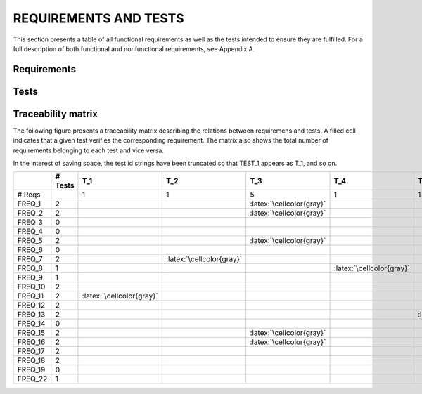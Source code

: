 ========================
 REQUIREMENTS AND TESTS
========================

This section presents a table of all functional requirements as well
as the tests intended to ensure they are fulfilled. For a full
description of both functional and nonfunctional requirements, see
Appendix A.

Requirements
============

.. needtable::
   :tags: functional
   :sort_by: priority
   :columns: title;id;status;priority;content

Tests
=====

.. needtable::
    :types: test
    :columns: title;id;status;tags;content

.. raw:: latex

   \clearpage

Traceability matrix
===================

.. role:: latex(raw)
   :format: latex

The following figure presents a traceability matrix describing the
relations between requiremens and tests. A filled cell indicates that
a given test verifies the corresponding requirement. The matrix also
shows the total number of requirements belonging to each test and vice
versa.

In the interest of saving space, the test id strings have been
truncated so that TEST_1 appears as T_1, and so on.

+-----------+----------+----------------------------+----------------------------+-----------------------------+----------------------------+----------------------------+----------------------------+----------------------------+----------------------------+----------------------------+----------------------------+----------------------------+----------------------------+
|           |# Tests   |T_1                         |T_2                         |T_3                          |T_4                         |T_5                         |T_6                         |T_7                         |T_8                         |T_9                         |T_10                        |T_11                        |T_12                        |
|           |          |                            |                            |                             |                            |                            |                            |                            |                            |                            |                            |                            |                            |
+===========+==========+============================+============================+=============================+============================+============================+============================+============================+============================+============================+============================+============================+============================+
|# Reqs     |          |1                           |1                           |5                            |1                           |1                           |2                           |7                           |1                           |1                           |1                           |2                           |4                           |
|           |          |                            |                            |                             |                            |                            |                            |                            |                            |                            |                            |                            |                            |
+-----------+----------+----------------------------+----------------------------+-----------------------------+----------------------------+----------------------------+----------------------------+----------------------------+----------------------------+----------------------------+----------------------------+----------------------------+----------------------------+
|FREQ_1     | 2        |                            |                            |:latex:`\cellcolor{gray}`    |                            |                            |                            |:latex:`\cellcolor{gray}`   |                            |                            |                            |                            |                            |
+-----------+----------+----------------------------+----------------------------+-----------------------------+----------------------------+----------------------------+----------------------------+----------------------------+----------------------------+----------------------------+----------------------------+----------------------------+----------------------------+
|FREQ_2     | 2        |                            |                            |:latex:`\cellcolor{gray}`    |                            |                            |                            |:latex:`\cellcolor{gray}`   |                            |                            |                            |                            |                            |
+-----------+----------+----------------------------+----------------------------+-----------------------------+----------------------------+----------------------------+----------------------------+----------------------------+----------------------------+----------------------------+----------------------------+----------------------------+----------------------------+
|FREQ_3     | 0        |                            |                            |                             |                            |                            |                            |                            |                            |                            |                            |                            |                            |
+-----------+----------+----------------------------+----------------------------+-----------------------------+----------------------------+----------------------------+----------------------------+----------------------------+----------------------------+----------------------------+----------------------------+----------------------------+----------------------------+
|FREQ_4     | 0        |                            |                            |                             |                            |                            |                            |                            |                            |                            |                            |                            |                            |
+-----------+----------+----------------------------+----------------------------+-----------------------------+----------------------------+----------------------------+----------------------------+----------------------------+----------------------------+----------------------------+----------------------------+----------------------------+----------------------------+
|FREQ_5     | 2        |                            |                            |:latex:`\cellcolor{gray}`    |                            |                            |                            |:latex:`\cellcolor{gray}`   |                            |                            |                            |                            |                            |
+-----------+----------+----------------------------+----------------------------+-----------------------------+----------------------------+----------------------------+----------------------------+----------------------------+----------------------------+----------------------------+----------------------------+----------------------------+----------------------------+
|FREQ_6     | 0        |                            |                            |                             |                            |                            |                            |                            |                            |                            |                            |                            |                            |
+-----------+----------+----------------------------+----------------------------+-----------------------------+----------------------------+----------------------------+----------------------------+----------------------------+----------------------------+----------------------------+----------------------------+----------------------------+----------------------------+
|FREQ_7     | 2        |                            |:latex:`\cellcolor{gray}`   |                             |                            |                            |                            |:latex:`\cellcolor{gray}`   |                            |                            |                            |                            |                            |
+-----------+----------+----------------------------+----------------------------+-----------------------------+----------------------------+----------------------------+----------------------------+----------------------------+----------------------------+----------------------------+----------------------------+----------------------------+----------------------------+
|FREQ_8     | 1        |                            |                            |                             |:latex:`\cellcolor{gray}`   |                            |                            |                            |                            |                            |                            |                            |                            |
+-----------+----------+----------------------------+----------------------------+-----------------------------+----------------------------+----------------------------+----------------------------+----------------------------+----------------------------+----------------------------+----------------------------+----------------------------+----------------------------+
|FREQ_9     | 1        |                            |                            |                             |                            |                            |                            |:latex:`\cellcolor{gray}`   |                            |                            |                            |                            |                            |
+-----------+----------+----------------------------+----------------------------+-----------------------------+----------------------------+----------------------------+----------------------------+----------------------------+----------------------------+----------------------------+----------------------------+----------------------------+----------------------------+
|FREQ_10    | 2        |                            |                            |                             |                            |                            |:latex:`\cellcolor{gray}`   |                            |                            |                            |:latex:`\cellcolor{gray}`   |                            |                            |
+-----------+----------+----------------------------+----------------------------+-----------------------------+----------------------------+----------------------------+----------------------------+----------------------------+----------------------------+----------------------------+----------------------------+----------------------------+----------------------------+
|FREQ_11    | 2        |:latex:`\cellcolor{gray}`   |                            |                             |                            |                            |                            |                            |                            |                            |                            |                            |:latex:`\cellcolor{gray}`   |
+-----------+----------+----------------------------+----------------------------+-----------------------------+----------------------------+----------------------------+----------------------------+----------------------------+----------------------------+----------------------------+----------------------------+----------------------------+----------------------------+
|FREQ_12    | 2        |                            |                            |                             |                            |                            |:latex:`\cellcolor{gray}`   |                            |                            |:latex:`\cellcolor{gray}`   |                            |                            |                            |
+-----------+----------+----------------------------+----------------------------+-----------------------------+----------------------------+----------------------------+----------------------------+----------------------------+----------------------------+----------------------------+----------------------------+----------------------------+----------------------------+
|FREQ_13    | 2        |                            |                            |                             |                            |:latex:`\cellcolor{gray}`   |                            |                            |                            |                            |                            |                            |:latex:`\cellcolor{gray}`   |
+-----------+----------+----------------------------+----------------------------+-----------------------------+----------------------------+----------------------------+----------------------------+----------------------------+----------------------------+----------------------------+----------------------------+----------------------------+----------------------------+
|FREQ_14    | 0        |                            |                            |                             |                            |                            |                            |                            |                            |                            |                            |                            |                            |
+-----------+----------+----------------------------+----------------------------+-----------------------------+----------------------------+----------------------------+----------------------------+----------------------------+----------------------------+----------------------------+----------------------------+----------------------------+----------------------------+
|FREQ_15    | 2        |                            |                            |:latex:`\cellcolor{gray}`    |                            |                            |                            |:latex:`\cellcolor{gray}`   |                            |                            |                            |                            |                            |
+-----------+----------+----------------------------+----------------------------+-----------------------------+----------------------------+----------------------------+----------------------------+----------------------------+----------------------------+----------------------------+----------------------------+----------------------------+----------------------------+
|FREQ_16    | 2        |                            |                            |:latex:`\cellcolor{gray}`    |                            |                            |                            |:latex:`\cellcolor{gray}`   |                            |                            |                            |                            |                            |
+-----------+----------+----------------------------+----------------------------+-----------------------------+----------------------------+----------------------------+----------------------------+----------------------------+----------------------------+----------------------------+----------------------------+----------------------------+----------------------------+
|FREQ_17    | 2        |                            |                            |                             |                            |                            |                            |                            |                            |                            |                            |:latex:`\cellcolor{gray}`   |:latex:`\cellcolor{gray}`   |
+-----------+----------+----------------------------+----------------------------+-----------------------------+----------------------------+----------------------------+----------------------------+----------------------------+----------------------------+----------------------------+----------------------------+----------------------------+----------------------------+
|FREQ_18    | 2        |                            |                            |                             |                            |                            |                            |                            |                            |                            |                            |:latex:`\cellcolor{gray}`   |:latex:`\cellcolor{gray}`   |
+-----------+----------+----------------------------+----------------------------+-----------------------------+----------------------------+----------------------------+----------------------------+----------------------------+----------------------------+----------------------------+----------------------------+----------------------------+----------------------------+
|FREQ_19    | 0        |                            |                            |                             |                            |                            |                            |                            |                            |                            |                            |                            |                            |
+-----------+----------+----------------------------+----------------------------+-----------------------------+----------------------------+----------------------------+----------------------------+----------------------------+----------------------------+----------------------------+----------------------------+----------------------------+----------------------------+
|FREQ_22    | 1        |                            |                            |                             |                            |                            |                            |                            |:latex:`\cellcolor{gray}`   |                            |                            |                            |                            |
+-----------+----------+----------------------------+----------------------------+-----------------------------+----------------------------+----------------------------+----------------------------+----------------------------+----------------------------+----------------------------+----------------------------+----------------------------+----------------------------+
